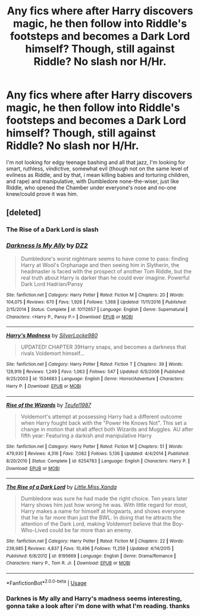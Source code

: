 #+TITLE: Any fics where after Harry discovers magic, he then follow into Riddle's footsteps and becomes a Dark Lord himself? Though, still against Riddle? No slash nor H/Hr.

* Any fics where after Harry discovers magic, he then follow into Riddle's footsteps and becomes a Dark Lord himself? Though, still against Riddle? No slash nor H/Hr.
:PROPERTIES:
:Author: nauze18
:Score: 4
:DateUnix: 1528003396.0
:DateShort: 2018-Jun-03
:FlairText: Request
:END:
I'm not looking for edgy teenage bashing and all that jazz, I'm looking for smart, ruthless, vindictive, somewhat evil (though not on the same level of evilness as Riddle, and by that, i mean killing babies and torturing children, and rape) and manipulative, with Dumbledore none-the-wiser, just like Riddle, who opened the Chamber under everyone's nose and no-one knew/could prove it was him.


** [deleted]
:PROPERTIES:
:Score: 1
:DateUnix: 1528008069.0
:DateShort: 2018-Jun-03
:END:

*** The Rise of a Dark Lord is slash
:PROPERTIES:
:Author: Quoba
:Score: 2
:DateUnix: 1528025227.0
:DateShort: 2018-Jun-03
:END:


*** [[https://www.fanfiction.net/s/10112657/1/][*/Darkness Is My Ally/*]] by [[https://www.fanfiction.net/u/1931089/DZ2][/DZ2/]]

#+begin_quote
  Dumbledore's worst nightmare seems to have come to pass: finding Harry at Wool's Orphanage and then seeing him in Slytherin, the headmaster is faced with the prospect of another Tom Riddle, but the real truth about Harry is darker than he could ever imagine. Powerful Dark Lord Hadrian/Pansy
#+end_quote

^{/Site/:} ^{fanfiction.net} ^{*|*} ^{/Category/:} ^{Harry} ^{Potter} ^{*|*} ^{/Rated/:} ^{Fiction} ^{M} ^{*|*} ^{/Chapters/:} ^{20} ^{*|*} ^{/Words/:} ^{104,075} ^{*|*} ^{/Reviews/:} ^{670} ^{*|*} ^{/Favs/:} ^{1,926} ^{*|*} ^{/Follows/:} ^{1,368} ^{*|*} ^{/Updated/:} ^{11/11/2016} ^{*|*} ^{/Published/:} ^{2/15/2014} ^{*|*} ^{/Status/:} ^{Complete} ^{*|*} ^{/id/:} ^{10112657} ^{*|*} ^{/Language/:} ^{English} ^{*|*} ^{/Genre/:} ^{Supernatural} ^{*|*} ^{/Characters/:} ^{<Harry} ^{P.,} ^{Pansy} ^{P.>} ^{*|*} ^{/Download/:} ^{[[http://www.ff2ebook.com/old/ffn-bot/index.php?id=10112657&source=ff&filetype=epub][EPUB]]} ^{or} ^{[[http://www.ff2ebook.com/old/ffn-bot/index.php?id=10112657&source=ff&filetype=mobi][MOBI]]}

--------------

[[https://www.fanfiction.net/s/1534683/1/][*/Harry's Madness/*]] by [[https://www.fanfiction.net/u/428577/SilverLocke980][/SilverLocke980/]]

#+begin_quote
  UPDATED! CHAPTER 39Harry snaps, and becomes a darkness that rivals Voldemort himself...
#+end_quote

^{/Site/:} ^{fanfiction.net} ^{*|*} ^{/Category/:} ^{Harry} ^{Potter} ^{*|*} ^{/Rated/:} ^{Fiction} ^{T} ^{*|*} ^{/Chapters/:} ^{39} ^{*|*} ^{/Words/:} ^{128,919} ^{*|*} ^{/Reviews/:} ^{1,249} ^{*|*} ^{/Favs/:} ^{1,063} ^{*|*} ^{/Follows/:} ^{547} ^{*|*} ^{/Updated/:} ^{6/5/2006} ^{*|*} ^{/Published/:} ^{9/25/2003} ^{*|*} ^{/id/:} ^{1534683} ^{*|*} ^{/Language/:} ^{English} ^{*|*} ^{/Genre/:} ^{Horror/Adventure} ^{*|*} ^{/Characters/:} ^{Harry} ^{P.} ^{*|*} ^{/Download/:} ^{[[http://www.ff2ebook.com/old/ffn-bot/index.php?id=1534683&source=ff&filetype=epub][EPUB]]} ^{or} ^{[[http://www.ff2ebook.com/old/ffn-bot/index.php?id=1534683&source=ff&filetype=mobi][MOBI]]}

--------------

[[https://www.fanfiction.net/s/6254783/1/][*/Rise of the Wizards/*]] by [[https://www.fanfiction.net/u/1729392/Teufel1987][/Teufel1987/]]

#+begin_quote
  Voldemort's attempt at possessing Harry had a different outcome when Harry fought back with the "Power He Knows Not". This set a change in motion that shall affect both Wizards and Muggles. AU after fifth year: Featuring a darkish and manipulative Harry
#+end_quote

^{/Site/:} ^{fanfiction.net} ^{*|*} ^{/Category/:} ^{Harry} ^{Potter} ^{*|*} ^{/Rated/:} ^{Fiction} ^{M} ^{*|*} ^{/Chapters/:} ^{51} ^{*|*} ^{/Words/:} ^{479,930} ^{*|*} ^{/Reviews/:} ^{4,316} ^{*|*} ^{/Favs/:} ^{7,082} ^{*|*} ^{/Follows/:} ^{5,136} ^{*|*} ^{/Updated/:} ^{4/4/2014} ^{*|*} ^{/Published/:} ^{8/20/2010} ^{*|*} ^{/Status/:} ^{Complete} ^{*|*} ^{/id/:} ^{6254783} ^{*|*} ^{/Language/:} ^{English} ^{*|*} ^{/Characters/:} ^{Harry} ^{P.} ^{*|*} ^{/Download/:} ^{[[http://www.ff2ebook.com/old/ffn-bot/index.php?id=6254783&source=ff&filetype=epub][EPUB]]} ^{or} ^{[[http://www.ff2ebook.com/old/ffn-bot/index.php?id=6254783&source=ff&filetype=mobi][MOBI]]}

--------------

[[https://www.fanfiction.net/s/8195669/1/][*/The Rise of a Dark Lord/*]] by [[https://www.fanfiction.net/u/2240236/Little-Miss-Xanda][/Little.Miss.Xanda/]]

#+begin_quote
  Dumbledore was sure he had made the right choice. Ten years later Harry shows him just how wrong he was. With little regard for most, Harry makes a name for himself at Hogwarts, and shows everyone that he is far more than just the BWL. In doing that he attracts the attention of the Dark Lord, making Voldemort believe that the Boy-Who-Lived could be far more than an enemy.
#+end_quote

^{/Site/:} ^{fanfiction.net} ^{*|*} ^{/Category/:} ^{Harry} ^{Potter} ^{*|*} ^{/Rated/:} ^{Fiction} ^{M} ^{*|*} ^{/Chapters/:} ^{22} ^{*|*} ^{/Words/:} ^{239,985} ^{*|*} ^{/Reviews/:} ^{4,837} ^{*|*} ^{/Favs/:} ^{10,496} ^{*|*} ^{/Follows/:} ^{11,259} ^{*|*} ^{/Updated/:} ^{4/14/2015} ^{*|*} ^{/Published/:} ^{6/8/2012} ^{*|*} ^{/id/:} ^{8195669} ^{*|*} ^{/Language/:} ^{English} ^{*|*} ^{/Genre/:} ^{Drama/Romance} ^{*|*} ^{/Characters/:} ^{Harry} ^{P.,} ^{Tom} ^{R.} ^{Jr.} ^{*|*} ^{/Download/:} ^{[[http://www.ff2ebook.com/old/ffn-bot/index.php?id=8195669&source=ff&filetype=epub][EPUB]]} ^{or} ^{[[http://www.ff2ebook.com/old/ffn-bot/index.php?id=8195669&source=ff&filetype=mobi][MOBI]]}

--------------

*FanfictionBot*^{2.0.0-beta} | [[https://github.com/tusing/reddit-ffn-bot/wiki/Usage][Usage]]
:PROPERTIES:
:Author: FanfictionBot
:Score: 1
:DateUnix: 1528008085.0
:DateShort: 2018-Jun-03
:END:


*** Darknes is My ally and Harry's madness seems interesting, gonna take a look after i'm done with what I'm reading. thanks
:PROPERTIES:
:Author: nauze18
:Score: 1
:DateUnix: 1528008323.0
:DateShort: 2018-Jun-03
:END:

